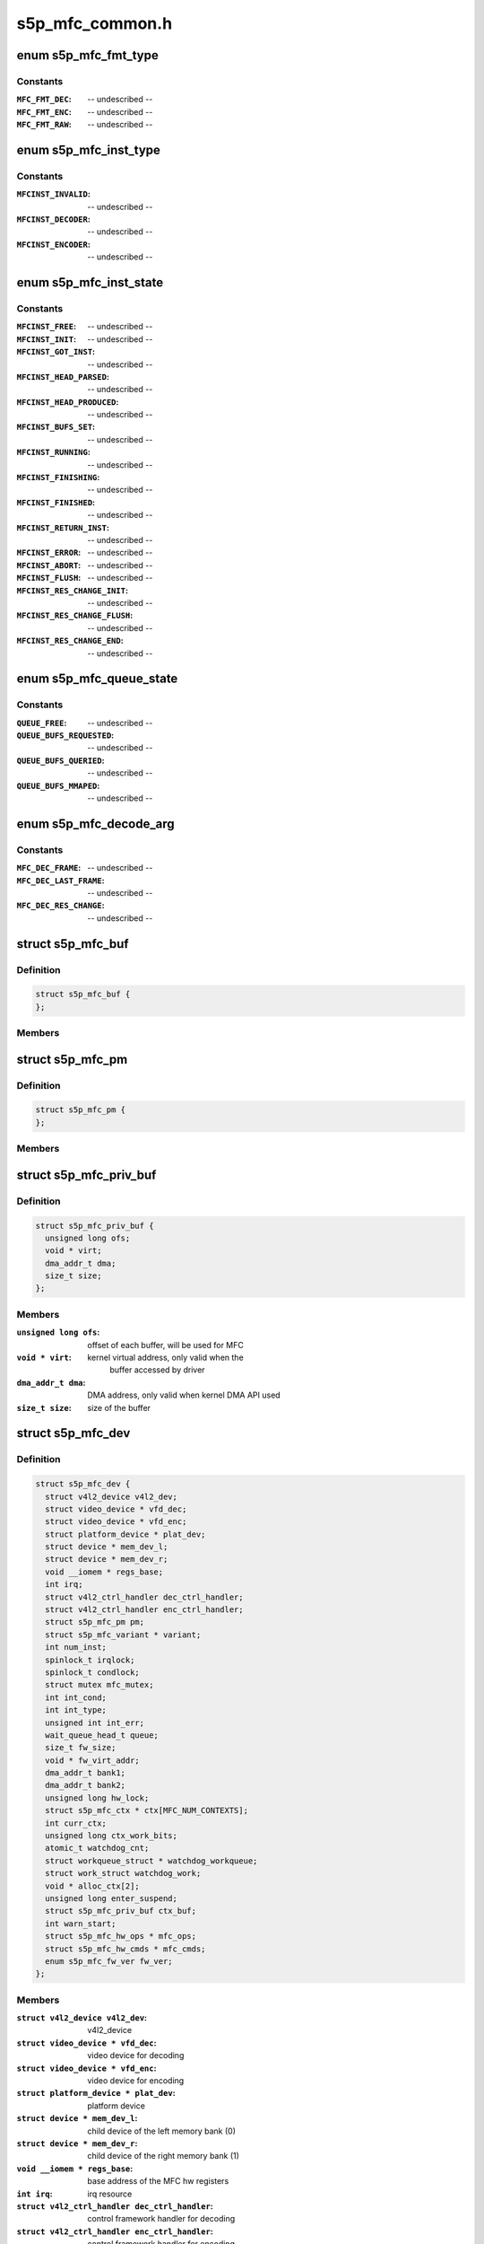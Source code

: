 .. -*- coding: utf-8; mode: rst -*-

================
s5p_mfc_common.h
================



.. _xref_enum s5p_mfc_fmt_type:

enum s5p_mfc_fmt_type
=====================

.. c:type:: enum s5p_mfc_fmt_type

    type of the pixelformat



Constants
---------

:``MFC_FMT_DEC``:
    -- undescribed --

:``MFC_FMT_ENC``:
    -- undescribed --

:``MFC_FMT_RAW``:
    -- undescribed --




.. _xref_enum s5p_mfc_inst_type:

enum s5p_mfc_inst_type
======================

.. c:type:: enum s5p_mfc_inst_type

    The type of an MFC instance.



Constants
---------

:``MFCINST_INVALID``:
    -- undescribed --

:``MFCINST_DECODER``:
    -- undescribed --

:``MFCINST_ENCODER``:
    -- undescribed --




.. _xref_enum s5p_mfc_inst_state:

enum s5p_mfc_inst_state
=======================

.. c:type:: enum s5p_mfc_inst_state

    The state of an MFC instance.



Constants
---------

:``MFCINST_FREE``:
    -- undescribed --

:``MFCINST_INIT``:
    -- undescribed --

:``MFCINST_GOT_INST``:
    -- undescribed --

:``MFCINST_HEAD_PARSED``:
    -- undescribed --

:``MFCINST_HEAD_PRODUCED``:
    -- undescribed --

:``MFCINST_BUFS_SET``:
    -- undescribed --

:``MFCINST_RUNNING``:
    -- undescribed --

:``MFCINST_FINISHING``:
    -- undescribed --

:``MFCINST_FINISHED``:
    -- undescribed --

:``MFCINST_RETURN_INST``:
    -- undescribed --

:``MFCINST_ERROR``:
    -- undescribed --

:``MFCINST_ABORT``:
    -- undescribed --

:``MFCINST_FLUSH``:
    -- undescribed --

:``MFCINST_RES_CHANGE_INIT``:
    -- undescribed --

:``MFCINST_RES_CHANGE_FLUSH``:
    -- undescribed --

:``MFCINST_RES_CHANGE_END``:
    -- undescribed --




.. _xref_enum s5p_mfc_queue_state:

enum s5p_mfc_queue_state
========================

.. c:type:: enum s5p_mfc_queue_state

    The state of buffer queue.



Constants
---------

:``QUEUE_FREE``:
    -- undescribed --

:``QUEUE_BUFS_REQUESTED``:
    -- undescribed --

:``QUEUE_BUFS_QUERIED``:
    -- undescribed --

:``QUEUE_BUFS_MMAPED``:
    -- undescribed --




.. _xref_enum s5p_mfc_decode_arg:

enum s5p_mfc_decode_arg
=======================

.. c:type:: enum s5p_mfc_decode_arg

    type of frame decoding



Constants
---------

:``MFC_DEC_FRAME``:
    -- undescribed --

:``MFC_DEC_LAST_FRAME``:
    -- undescribed --

:``MFC_DEC_RES_CHANGE``:
    -- undescribed --




.. _xref_struct_s5p_mfc_buf:

struct s5p_mfc_buf
==================

.. c:type:: struct s5p_mfc_buf

    MFC buffer



Definition
----------

.. code-block:: c

  struct s5p_mfc_buf {
  };



Members
-------





.. _xref_struct_s5p_mfc_pm:

struct s5p_mfc_pm
=================

.. c:type:: struct s5p_mfc_pm

    power management data structure



Definition
----------

.. code-block:: c

  struct s5p_mfc_pm {
  };



Members
-------





.. _xref_struct_s5p_mfc_priv_buf:

struct s5p_mfc_priv_buf
=======================

.. c:type:: struct s5p_mfc_priv_buf

    represents internal used buffer



Definition
----------

.. code-block:: c

  struct s5p_mfc_priv_buf {
    unsigned long ofs;
    void * virt;
    dma_addr_t dma;
    size_t size;
  };



Members
-------

:``unsigned long ofs``:
    offset of each buffer, will be used for MFC

:``void * virt``:
    kernel virtual address, only valid when the
    			buffer accessed by driver

:``dma_addr_t dma``:
    DMA address, only valid when kernel DMA API used

:``size_t size``:
    size of the buffer





.. _xref_struct_s5p_mfc_dev:

struct s5p_mfc_dev
==================

.. c:type:: struct s5p_mfc_dev

    The struct containing driver internal parameters.



Definition
----------

.. code-block:: c

  struct s5p_mfc_dev {
    struct v4l2_device v4l2_dev;
    struct video_device * vfd_dec;
    struct video_device * vfd_enc;
    struct platform_device * plat_dev;
    struct device * mem_dev_l;
    struct device * mem_dev_r;
    void __iomem * regs_base;
    int irq;
    struct v4l2_ctrl_handler dec_ctrl_handler;
    struct v4l2_ctrl_handler enc_ctrl_handler;
    struct s5p_mfc_pm pm;
    struct s5p_mfc_variant * variant;
    int num_inst;
    spinlock_t irqlock;
    spinlock_t condlock;
    struct mutex mfc_mutex;
    int int_cond;
    int int_type;
    unsigned int int_err;
    wait_queue_head_t queue;
    size_t fw_size;
    void * fw_virt_addr;
    dma_addr_t bank1;
    dma_addr_t bank2;
    unsigned long hw_lock;
    struct s5p_mfc_ctx * ctx[MFC_NUM_CONTEXTS];
    int curr_ctx;
    unsigned long ctx_work_bits;
    atomic_t watchdog_cnt;
    struct workqueue_struct * watchdog_workqueue;
    struct work_struct watchdog_work;
    void * alloc_ctx[2];
    unsigned long enter_suspend;
    struct s5p_mfc_priv_buf ctx_buf;
    int warn_start;
    struct s5p_mfc_hw_ops * mfc_ops;
    struct s5p_mfc_hw_cmds * mfc_cmds;
    enum s5p_mfc_fw_ver fw_ver;
  };



Members
-------

:``struct v4l2_device v4l2_dev``:
    v4l2_device

:``struct video_device * vfd_dec``:
    video device for decoding

:``struct video_device * vfd_enc``:
    video device for encoding

:``struct platform_device * plat_dev``:
    platform device

:``struct device * mem_dev_l``:
    child device of the left memory bank (0)

:``struct device * mem_dev_r``:
    child device of the right memory bank (1)

:``void __iomem * regs_base``:
    base address of the MFC hw registers

:``int irq``:
    irq resource

:``struct v4l2_ctrl_handler dec_ctrl_handler``:
    control framework handler for decoding

:``struct v4l2_ctrl_handler enc_ctrl_handler``:
    control framework handler for encoding

:``struct s5p_mfc_pm pm``:
    power management control

:``struct s5p_mfc_variant * variant``:
    MFC hardware variant information

:``int num_inst``:
    couter of active MFC instances

:``spinlock_t irqlock``:
    lock for operations on videobuf2 queues

:``spinlock_t condlock``:
    lock for changing/checking if a context is ready to be
    			processed

:``struct mutex mfc_mutex``:
    lock for video_device

:``int int_cond``:
    variable used by the waitqueue

:``int int_type``:
    type of last interrupt

:``unsigned int int_err``:
    error number for last interrupt

:``wait_queue_head_t queue``:
    waitqueue for waiting for completion of device commands

:``size_t fw_size``:
    size of firmware

:``void * fw_virt_addr``:
    virtual firmware address

:``dma_addr_t bank1``:
    address of the beginning of bank 1 memory

:``dma_addr_t bank2``:
    address of the beginning of bank 2 memory

:``unsigned long hw_lock``:
    used for hardware locking

:``struct s5p_mfc_ctx * ctx[MFC_NUM_CONTEXTS]``:
    array of driver contexts

:``int curr_ctx``:
    number of the currently running context

:``unsigned long ctx_work_bits``:
    used to mark which contexts are waiting for hardware

:``atomic_t watchdog_cnt``:
    counter for the watchdog

:``struct workqueue_struct * watchdog_workqueue``:
    workqueue for the watchdog

:``struct work_struct watchdog_work``:
    worker for the watchdog

:``void * alloc_ctx[2]``:
    videobuf2 allocator contexts for two memory banks

:``unsigned long enter_suspend``:
    flag set when entering suspend

:``struct s5p_mfc_priv_buf ctx_buf``:
    common context memory (MFCv6)

:``int warn_start``:
    hardware error code from which warnings start

:``struct s5p_mfc_hw_ops * mfc_ops``:
    ops structure holding HW operation function pointers

:``struct s5p_mfc_hw_cmds * mfc_cmds``:
    cmd structure holding HW commands function pointers

:``enum s5p_mfc_fw_ver fw_ver``:
    loaded firmware sub-version





.. _xref_struct_s5p_mfc_h264_enc_params:

struct s5p_mfc_h264_enc_params
==============================

.. c:type:: struct s5p_mfc_h264_enc_params

    encoding parameters for h264



Definition
----------

.. code-block:: c

  struct s5p_mfc_h264_enc_params {
  };



Members
-------





.. _xref_struct_s5p_mfc_mpeg4_enc_params:

struct s5p_mfc_mpeg4_enc_params
===============================

.. c:type:: struct s5p_mfc_mpeg4_enc_params

    encoding parameters for h263 and mpeg4



Definition
----------

.. code-block:: c

  struct s5p_mfc_mpeg4_enc_params {
  };



Members
-------





.. _xref_struct_s5p_mfc_vp8_enc_params:

struct s5p_mfc_vp8_enc_params
=============================

.. c:type:: struct s5p_mfc_vp8_enc_params

    encoding parameters for vp8



Definition
----------

.. code-block:: c

  struct s5p_mfc_vp8_enc_params {
  };



Members
-------





.. _xref_struct_s5p_mfc_enc_params:

struct s5p_mfc_enc_params
=========================

.. c:type:: struct s5p_mfc_enc_params

    general encoding parameters



Definition
----------

.. code-block:: c

  struct s5p_mfc_enc_params {
  };



Members
-------





.. _xref_struct_s5p_mfc_codec_ops:

struct s5p_mfc_codec_ops
========================

.. c:type:: struct s5p_mfc_codec_ops

    codec ops, used by encoding



Definition
----------

.. code-block:: c

  struct s5p_mfc_codec_ops {
  };



Members
-------





.. _xref_struct_s5p_mfc_ctx:

struct s5p_mfc_ctx
==================

.. c:type:: struct s5p_mfc_ctx

    This struct contains the instance context



Definition
----------

.. code-block:: c

  struct s5p_mfc_ctx {
    struct s5p_mfc_dev * dev;
    struct v4l2_fh fh;
    int num;
    int int_cond;
    int int_type;
    unsigned int int_err;
    wait_queue_head_t queue;
    struct s5p_mfc_fmt * src_fmt;
    struct s5p_mfc_fmt * dst_fmt;
    struct vb2_queue vq_src;
    struct vb2_queue vq_dst;
    struct list_head src_queue;
    struct list_head dst_queue;
    unsigned int src_queue_cnt;
    unsigned int dst_queue_cnt;
    enum s5p_mfc_inst_type type;
    enum s5p_mfc_inst_state state;
    int inst_no;
    int img_width;
    int img_height;
    int buf_width;
    int buf_height;
    int luma_size;
    int chroma_size;
    int mv_size;
    unsigned long consumed_stream;
    unsigned int dpb_flush_flag;
    unsigned int head_processed;
    struct s5p_mfc_priv_buf bank1;
    struct s5p_mfc_priv_buf bank2;
    enum s5p_mfc_queue_state capture_state;
    enum s5p_mfc_queue_state output_state;
    struct s5p_mfc_buf src_bufs[MFC_MAX_BUFFERS];
    struct s5p_mfc_buf dst_bufs[MFC_MAX_BUFFERS];
    unsigned int sequence;
    unsigned long dec_dst_flag;
    size_t dec_src_buf_size;
    int codec_mode;
    int slice_interface;
    int loop_filter_mpeg4;
    int display_delay;
    int display_delay_enable;
    int after_packed_pb;
    int sei_fp_parse;
    int total_dpb_count;
    int mv_count;
    struct s5p_mfc_priv_buf ctx;
    struct s5p_mfc_priv_buf dsc;
    struct s5p_mfc_priv_buf shm;
    struct s5p_mfc_enc_params enc_params;
    size_t enc_dst_buf_size;
    size_t luma_dpb_size;
    size_t chroma_dpb_size;
    size_t me_buffer_size;
    size_t tmv_buffer_size;
    struct list_head ref_queue;
    unsigned int ref_queue_cnt;
    const struct s5p_mfc_codec_ops * c_ops;
    struct v4l2_ctrl * ctrls[MFC_MAX_CTRLS];
    struct v4l2_ctrl_handler ctrl_handler;
  };



Members
-------

:``struct s5p_mfc_dev * dev``:
    pointer to the s5p_mfc_dev of the device

:``struct v4l2_fh fh``:
    struct v4l2_fh

:``int num``:
    number of the context that this structure describes

:``int int_cond``:
    variable used by the waitqueue

:``int int_type``:
    type of the last interrupt

:``unsigned int int_err``:
    error number received from MFC hw in the interrupt

:``wait_queue_head_t queue``:
    waitqueue that can be used to wait for this context to
    			finish

:``struct s5p_mfc_fmt * src_fmt``:
    source pixelformat information

:``struct s5p_mfc_fmt * dst_fmt``:
    destination pixelformat information

:``struct vb2_queue vq_src``:
    vb2 queue for source buffers

:``struct vb2_queue vq_dst``:
    vb2 queue for destination buffers

:``struct list_head src_queue``:
    driver internal queue for source buffers

:``struct list_head dst_queue``:
    driver internal queue for destination buffers

:``unsigned int src_queue_cnt``:
    number of buffers queued on the source internal queue

:``unsigned int dst_queue_cnt``:
    number of buffers queued on the dest internal queue

:``enum s5p_mfc_inst_type type``:
    type of the instance - decoder or encoder

:``enum s5p_mfc_inst_state state``:
    state of the context

:``int inst_no``:
    number of hw instance associated with the context

:``int img_width``:
    width of the image that is decoded or encoded

:``int img_height``:
    height of the image that is decoded or encoded

:``int buf_width``:
    width of the buffer for processed image

:``int buf_height``:
    height of the buffer for processed image

:``int luma_size``:
    size of a luma plane

:``int chroma_size``:
    size of a chroma plane

:``int mv_size``:
    size of a motion vectors buffer

:``unsigned long consumed_stream``:
    number of bytes that have been used so far from the
    			decoding buffer

:``unsigned int dpb_flush_flag``:
    flag used to indicate that a DPB buffers are being
    			flushed

:``unsigned int head_processed``:
    flag mentioning whether the header data is processed
    			completely or not

:``struct s5p_mfc_priv_buf bank1``:
    handle to memory allocated for temporary buffers from
    			memory bank 1

:``struct s5p_mfc_priv_buf bank2``:
    handle to memory allocated for temporary buffers from
    			memory bank 2

:``enum s5p_mfc_queue_state capture_state``:
    state of the capture buffers queue

:``enum s5p_mfc_queue_state output_state``:
    state of the output buffers queue

:``struct s5p_mfc_buf src_bufs[MFC_MAX_BUFFERS]``:
    information on allocated source buffers

:``struct s5p_mfc_buf dst_bufs[MFC_MAX_BUFFERS]``:
    information on allocated destination buffers

:``unsigned int sequence``:
    counter for the sequence number for v4l2

:``unsigned long dec_dst_flag``:
    flags for buffers queued in the hardware

:``size_t dec_src_buf_size``:
    size of the buffer for source buffers in decoding

:``int codec_mode``:
    number of codec mode used by MFC hw

:``int slice_interface``:
    slice interface flag

:``int loop_filter_mpeg4``:
    loop filter for MPEG4 flag

:``int display_delay``:
    value of the display delay for H264

:``int display_delay_enable``:
    display delay for H264 enable flag

:``int after_packed_pb``:
    flag used to track buffer when stream is in
    			Packed PB format

:``int sei_fp_parse``:
    enable/disable parsing of frame packing SEI information

:``int total_dpb_count``:
    count of DPB buffers with additional buffers
    			requested by the application

:``int mv_count``:
    number of MV buffers allocated for decoding

:``struct s5p_mfc_priv_buf ctx``:
    context buffer information

:``struct s5p_mfc_priv_buf dsc``:
    descriptor buffer information

:``struct s5p_mfc_priv_buf shm``:
    shared memory buffer information

:``struct s5p_mfc_enc_params enc_params``:
    encoding parameters for MFC

:``size_t enc_dst_buf_size``:
    size of the buffers for encoder output

:``size_t luma_dpb_size``:
    dpb buffer size for luma

:``size_t chroma_dpb_size``:
    dpb buffer size for chroma

:``size_t me_buffer_size``:
    size of the motion estimation buffer

:``size_t tmv_buffer_size``:
    size of temporal predictor motion vector buffer

:``struct list_head ref_queue``:
    list of the reference buffers for encoding

:``unsigned int ref_queue_cnt``:
    number of the buffers in the reference list

:``const struct s5p_mfc_codec_ops * c_ops``:
    ops for encoding

:``struct v4l2_ctrl * ctrls[MFC_MAX_CTRLS]``:
    array of controls, used when adding controls to the
    			v4l2 control framework

:``struct v4l2_ctrl_handler ctrl_handler``:
    handler for v4l2 framework





.. _xref_struct_mfc_control:

struct mfc_control
==================

.. c:type:: struct mfc_control

    structure used to store information about MFC controls it is used to initialize the control framework.



Definition
----------

.. code-block:: c

  struct mfc_control {
  };



Members
-------



